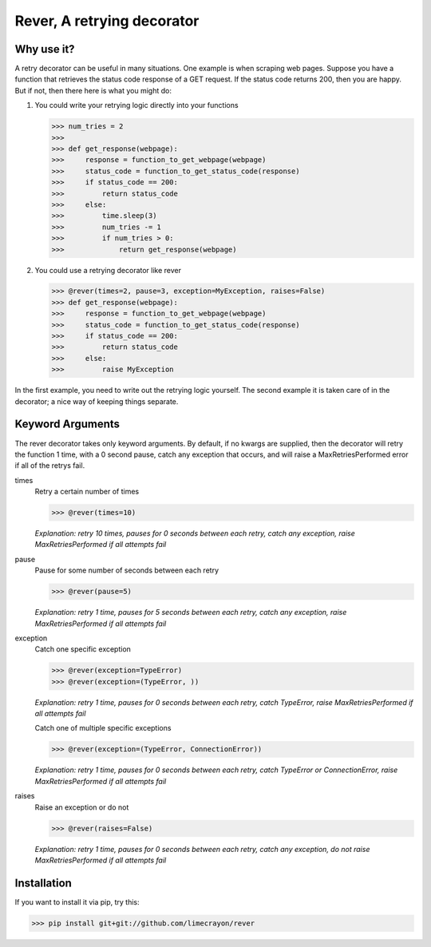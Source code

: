 ---------------------------
Rever, A retrying decorator
---------------------------

Why use it?
-----------

A retry decorator can be useful in many situations.  One example is when scraping web pages.
Suppose you have a function that retrieves the status code response of a GET request.  If the status
code returns 200, then you are happy.  But if not, then there here is what you might do:

1)  You could write your retrying logic directly into your functions

    >>> num_tries = 2
    >>>
    >>> def get_response(webpage):
    >>>     response = function_to_get_webpage(webpage)
    >>>     status_code = function_to_get_status_code(response)
    >>>     if status_code == 200:
    >>>         return status_code
    >>>     else:
    >>>         time.sleep(3)
    >>>         num_tries -= 1
    >>>         if num_tries > 0:
    >>>             return get_response(webpage)

2)  You could use a retrying decorator like rever

    >>> @rever(times=2, pause=3, exception=MyException, raises=False)
    >>> def get_response(webpage):
    >>>     response = function_to_get_webpage(webpage)
    >>>     status_code = function_to_get_status_code(response)
    >>>     if status_code == 200:
    >>>         return status_code
    >>>     else:
    >>>         raise MyException


In the first example, you need to write out the retrying logic yourself.  The second
example it is taken care of in the decorator; a nice way of keeping things separate.

Keyword Arguments
-----------------

The rever decorator takes only keyword arguments.  By default, if no kwargs are supplied, then
the decorator will retry the function 1 time, with a 0 second pause, catch any exception that occurs,
and will raise a MaxRetriesPerformed error if all of the retrys fail.


times
    Retry a certain number of times

    >>> @rever(times=10)

    *Explanation: retry 10 times, pauses for 0 seconds between each retry,
    catch any exception, raise MaxRetriesPerformed if all attempts fail*

pause
    Pause for some number of seconds between each retry

    >>> @rever(pause=5)

    *Explanation: retry 1 time, pauses for 5 seconds between each retry,
    catch any exception, raise MaxRetriesPerformed if all attempts fail*


exception
    Catch one specific exception

    >>> @rever(exception=TypeError)
    >>> @rever(exception=(TypeError, ))

    *Explanation: retry 1 time, pauses for 0 seconds between each retry,
    catch TypeError, raise MaxRetriesPerformed if all attempts fail*

    Catch one of multiple specific exceptions

    >>> @rever(exception=(TypeError, ConnectionError))

    *Explanation: retry 1 time, pauses for 0 seconds between each retry,
    catch TypeError or ConnectionError, raise MaxRetriesPerformed if all attempts fail*

raises
    Raise an exception or do not

    >>> @rever(raises=False)

    *Explanation: retry 1 time, pauses for 0 seconds between each retry,
    catch any exception, do not raise MaxRetriesPerformed if all attempts fail*


Installation
------------

If you want to install it via pip, try this:

>>> pip install git+git://github.com/limecrayon/rever
